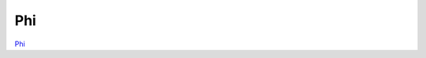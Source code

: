 ===
Phi
===

`Phi <https://huggingface.co/docs/transformers/en/model_doc/phi>`_

.. runpython::
    :showcode:

    import numpy as np
    import torch
    from transformers import PhiConfig
    from transformers.models.phi.modeling_phi import PhiModel
    from experimental_experiment.helpers import pretty_onnx
    from experimental_experiment.torch_interpreter import to_onnx, ExportOptions
    from onnx_diagnostic.torch_export_patches import bypass_export_some_errors


    def ids_tensor(shape, vocab_size):
        total_dims = 1
        for dim in shape:
            total_dims *= dim

        values = []
        for _ in range(total_dims):
            values.append(np.random.randint(0, vocab_size - 1))

        return torch.tensor(data=values, dtype=torch.long).view(shape).contiguous()


    config = PhiConfig(
        hidden_size=32,
        num_hidden_layers=2,
        vocab_size=1024,
        intermediate_size=16,
        max_position_embeddings=512,
        num_attention_heads=2,
        num_key_value_heads=2,
    )
    config._attn_implementation = "eager"

    with torch.no_grad(), bypass_export_some_errors(patch_transformers=True) as modificator: 

        model = PhiModel(config)

        batch, seq, vocab_size = 2, 1024, 1024

        input_ids = ids_tensor([batch, seq], vocab_size)
        input_mask = torch.tril(torch.ones(batch, seq, dtype=torch.float32))

        model(input_ids, input_mask)

        onx = to_onnx(
            model,
            modificator((input_ids, input_mask)),
            export_options=ExportOptions(decomposition_table="default"),
        )
        print(pretty_onnx(onx))

